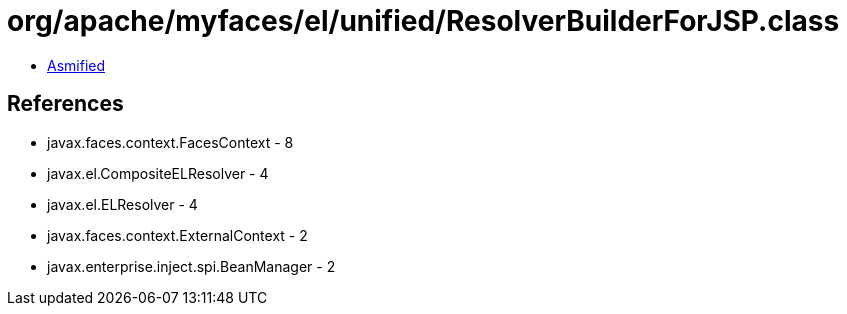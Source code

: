 = org/apache/myfaces/el/unified/ResolverBuilderForJSP.class

 - link:ResolverBuilderForJSP-asmified.java[Asmified]

== References

 - javax.faces.context.FacesContext - 8
 - javax.el.CompositeELResolver - 4
 - javax.el.ELResolver - 4
 - javax.faces.context.ExternalContext - 2
 - javax.enterprise.inject.spi.BeanManager - 2
